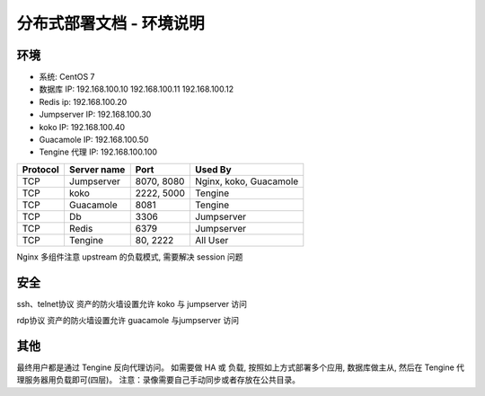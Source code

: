 分布式部署文档 - 环境说明
--------------------------------------------------------

环境
~~~~~~~

-  系统: CentOS 7
-  数据库 IP: 192.168.100.10 192.168.100.11 192.168.100.12
-  Redis ip: 192.168.100.20
-  Jumpserver IP: 192.168.100.30
-  koko IP: 192.168.100.40
-  Guacamole IP: 192.168.100.50
-  Tengine 代理 IP: 192.168.100.100

+------------+-----------------+------------+------------------------+
|  Protocol  |   Server name   |    Port    |         Used By        |
+============+=================+============+========================+
|     TCP    |    Jumpserver   | 8070, 8080 | Nginx, koko, Guacamole |
+------------+-----------------+------------+------------------------+
|     TCP    |       koko      | 2222, 5000 |         Tengine        |
+------------+-----------------+------------+------------------------+
|     TCP    |     Guacamole   |    8081    |         Tengine        |
+------------+-----------------+------------+------------------------+
|     TCP    |        Db       |    3306    |        Jumpserver      |
+------------+-----------------+------------+------------------------+
|     TCP    |       Redis     |    6379    |        Jumpserver      |
+------------+-----------------+------------+------------------------+
|     TCP    |      Tengine    |  80, 2222  |         All User       |
+------------+-----------------+------------+------------------------+


Nginx 多组件注意 upstream 的负载模式, 需要解决 session 问题

安全
~~~~~~~

ssh、telnet协议 资产的防火墙设置允许 koko 与 jumpserver 访问

rdp协议 资产的防火墙设置允许 guacamole 与jumpserver 访问

其他
~~~~~~~

最终用户都是通过 Tengine 反向代理访问。
如需要做 HA 或 负载, 按照如上方式部署多个应用, 数据库做主从, 然后在 Tengine 代理服务器用负载即可(四层)。
注意：录像需要自己手动同步或者存放在公共目录。
